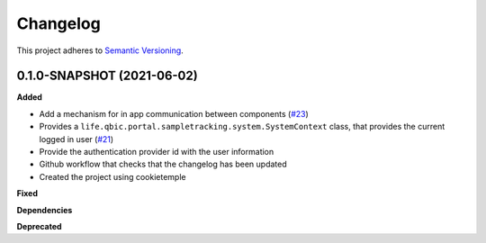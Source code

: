 ==========
Changelog
==========

This project adheres to `Semantic Versioning <https://semver.org/>`_.


0.1.0-SNAPSHOT (2021-06-02)
----------------------------------------------

**Added**

* Add a mechanism for in app communication between components (`#23 <https://github.com/qbicsoftware/sample-tracking-status-overview/pull/23>`_)
* Provides a ``life.qbic.portal.sampletracking.system.SystemContext`` class, that provides the current logged in user (`#21 <https://github.com/qbicsoftware/sample-tracking-status-overview/pull/21>`_)
* Provide the authentication provider id with the user information
* Github workflow that checks that the changelog has been updated
* Created the project using cookietemple

**Fixed**

**Dependencies**

**Deprecated**
